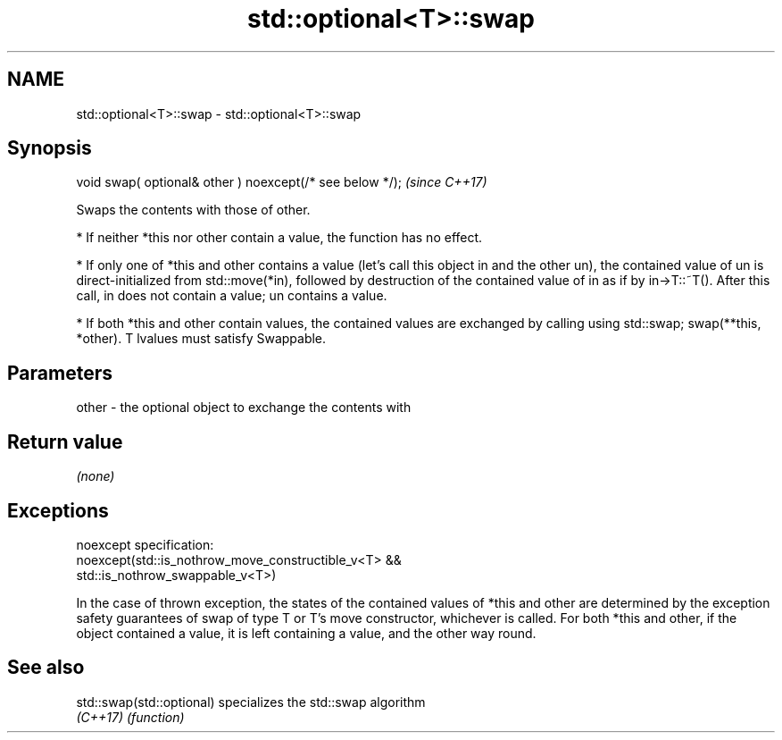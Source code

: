 .TH std::optional<T>::swap 3 "2020.03.24" "http://cppreference.com" "C++ Standard Libary"
.SH NAME
std::optional<T>::swap \- std::optional<T>::swap

.SH Synopsis
   void swap( optional& other ) noexcept(/* see below */);  \fI(since C++17)\fP

   Swaps the contents with those of other.

     * If neither *this nor other contain a value, the function has no effect.

     * If only one of *this and other contains a value (let's call this object in and the other un), the contained value of un is direct-initialized from std::move(*in), followed by destruction of the contained value of in as if by in->T::~T(). After this call, in does not contain a value; un contains a value.

     * If both *this and other contain values, the contained values are exchanged by calling using std::swap; swap(**this, *other). T lvalues must satisfy Swappable.

.SH Parameters

   other - the optional object to exchange the contents with

.SH Return value

   \fI(none)\fP

.SH Exceptions

   noexcept specification:
   noexcept(std::is_nothrow_move_constructible_v<T> &&
   std::is_nothrow_swappable_v<T>)

   In the case of thrown exception, the states of the contained values of *this and other are determined by the exception safety guarantees of swap of type T or T's move constructor, whichever is called. For both *this and other, if the object contained a value, it is left containing a value, and the other way round.

.SH See also

   std::swap(std::optional) specializes the std::swap algorithm
   \fI(C++17)\fP                  \fI(function)\fP
